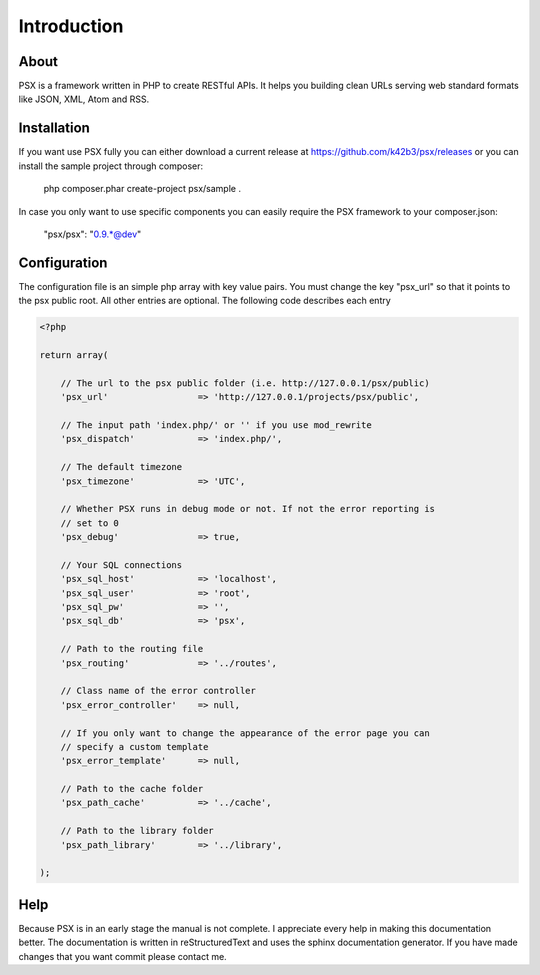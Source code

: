 
Introduction
============

About
-----

PSX is a framework written in PHP to create RESTful APIs. It helps you building 
clean URLs serving web standard formats like JSON, XML, Atom and RSS.

Installation
------------

If you want use PSX fully you can either download a current release at 
https://github.com/k42b3/psx/releases or you can install the sample project 
through composer:

    php composer.phar create-project psx/sample .

In case you only want to use specific components you can easily require the
PSX framework to your composer.json:

    "psx/psx": "0.9.*@dev"

Configuration
-------------

The configuration file is an simple php array with key value pairs. You must 
change the key "psx_url" so that it points to the psx public root. All other 
entries are optional. The following code describes each entry

.. code-block:: php

    <?php

    return array(
    
    	// The url to the psx public folder (i.e. http://127.0.0.1/psx/public)
    	'psx_url'                 => 'http://127.0.0.1/projects/psx/public',

    	// The input path 'index.php/' or '' if you use mod_rewrite
    	'psx_dispatch'            => 'index.php/',

    	// The default timezone
    	'psx_timezone'            => 'UTC',

    	// Whether PSX runs in debug mode or not. If not the error reporting is 
    	// set to 0
    	'psx_debug'               => true,
    
    	// Your SQL connections
    	'psx_sql_host'            => 'localhost',
    	'psx_sql_user'            => 'root',
    	'psx_sql_pw'              => '',
    	'psx_sql_db'              => 'psx',
    
    	// Path to the routing file
    	'psx_routing'             => '../routes',

    	// Class name of the error controller
    	'psx_error_controller'    => null,

        // If you only want to change the appearance of the error page you can 
        // specify a custom template
        'psx_error_template'      => null,

    	// Path to the cache folder
    	'psx_path_cache'          => '../cache',

    	// Path to the library folder
    	'psx_path_library'        => '../library',
    
    );

Help
----

Because PSX is in an early stage the manual is not complete. I appreciate every 
help in making this documentation better. The documentation is written in 
reStructuredText and uses the sphinx documentation generator. If you have made 
changes that you want commit please contact me.
